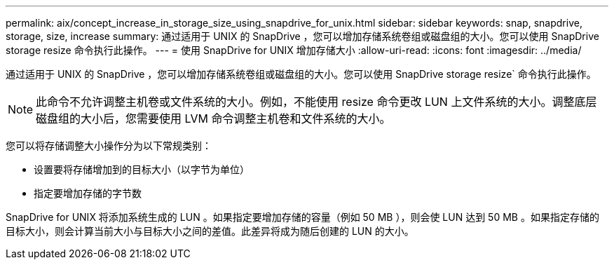 ---
permalink: aix/concept_increase_in_storage_size_using_snapdrive_for_unix.html 
sidebar: sidebar 
keywords: snap, snapdrive, storage, size, increase 
summary: 通过适用于 UNIX 的 SnapDrive ，您可以增加存储系统卷组或磁盘组的大小。您可以使用 SnapDrive storage resize 命令执行此操作。 
---
= 使用 SnapDrive for UNIX 增加存储大小
:allow-uri-read: 
:icons: font
:imagesdir: ../media/


[role="lead"]
通过适用于 UNIX 的 SnapDrive ，您可以增加存储系统卷组或磁盘组的大小。您可以使用 SnapDrive storage resize` 命令执行此操作。


NOTE: 此命令不允许调整主机卷或文件系统的大小。例如，不能使用 resize 命令更改 LUN 上文件系统的大小。调整底层磁盘组的大小后，您需要使用 LVM 命令调整主机卷和文件系统的大小。

您可以将存储调整大小操作分为以下常规类别：

* 设置要将存储增加到的目标大小（以字节为单位）
* 指定要增加存储的字节数


SnapDrive for UNIX 将添加系统生成的 LUN 。如果指定要增加存储的容量（例如 50 MB ），则会使 LUN 达到 50 MB 。如果指定存储的目标大小，则会计算当前大小与目标大小之间的差值。此差异将成为随后创建的 LUN 的大小。
